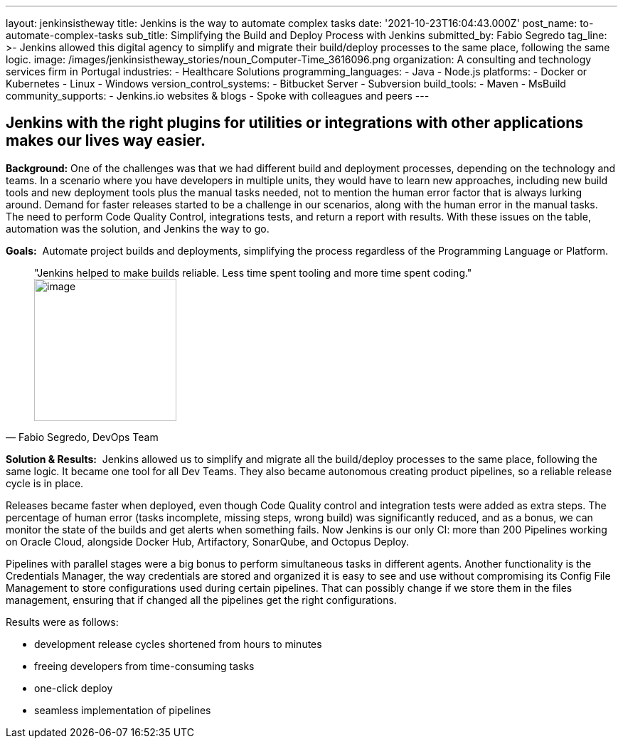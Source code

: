 ---
layout: jenkinsistheway
title: Jenkins is the way to automate complex tasks
date: '2021-10-23T16:04:43.000Z'
post_name: to-automate-complex-tasks
sub_title: Simplifying the Build and Deploy Process with Jenkins
submitted_by: Fabio Segredo
tag_line: >-
  Jenkins allowed this digital agency to simplify and migrate their build/deploy
  processes to the same place, following the same logic.
image: /images/jenkinsistheway_stories/noun_Computer-Time_3616096.png
organization: A consulting and technology services firm in Portugal
industries:
  - Healthcare Solutions
programming_languages:
  - Java
  - Node.js
platforms:
  - Docker or Kubernetes
  - Linux
  - Windows
version_control_systems:
  - Bitbucket Server
  - Subversion
build_tools:
  - Maven
  - MsBuild
community_supports:
  - Jenkins.io websites & blogs
  - Spoke with colleagues and peers
---





== Jenkins with the right plugins for utilities or integrations with other applications makes our lives way easier.

*Background:* One of the challenges was that we had different build and deployment processes, depending on the technology and teams. In a scenario where you have developers in multiple units, they would have to learn new approaches, including new build tools and new deployment tools plus the manual tasks needed, not to mention the human error factor that is always lurking around. Demand for faster releases started to be a challenge in our scenarios, along with the human error in the manual tasks. The need to perform Code Quality Control, integrations tests, and return a report with results. With these issues on the table, automation was the solution, and Jenkins the way to go.

*Goals:*  Automate project builds and deployments, simplifying the process regardless of the Programming Language or Platform.





[.testimonal]
[quote, "Fabio Segredo, DevOps Team"]
"Jenkins helped to make builds reliable. Less time spent tooling and more time spent coding."
image:/images/jenkinsistheway_stories/Jenkins-logo.png[image,width=200,height=200]


*Solution & Results:*  Jenkins allowed us to simplify and migrate all the build/deploy processes to the same place, following the same logic. It became one tool for all Dev Teams. They also became autonomous creating product pipelines, so a reliable release cycle is in place.

Releases became faster when deployed, even though Code Quality control and integration tests were added as extra steps. The percentage of human error (tasks incomplete, missing steps, wrong build) was significantly reduced, and as a bonus, we can monitor the state of the builds and get alerts when something fails. Now Jenkins is our only CI: more than 200 Pipelines working on Oracle Cloud, alongside Docker Hub, Artifactory, SonarQube, and Octopus Deploy.

Pipelines with parallel stages were a big bonus to perform simultaneous tasks in different agents. Another functionality is the Credentials Manager, the way credentials are stored and organized it is easy to see and use without compromising its Config File Management to store configurations used during certain pipelines. That can possibly change if we store them in the files management, ensuring that if changed all the pipelines get the right configurations.

Results were as follows:

* development release cycles shortened from hours to minutes 
* freeing developers from time-consuming tasks 
* one-click deploy 
* seamless implementation of pipelines
